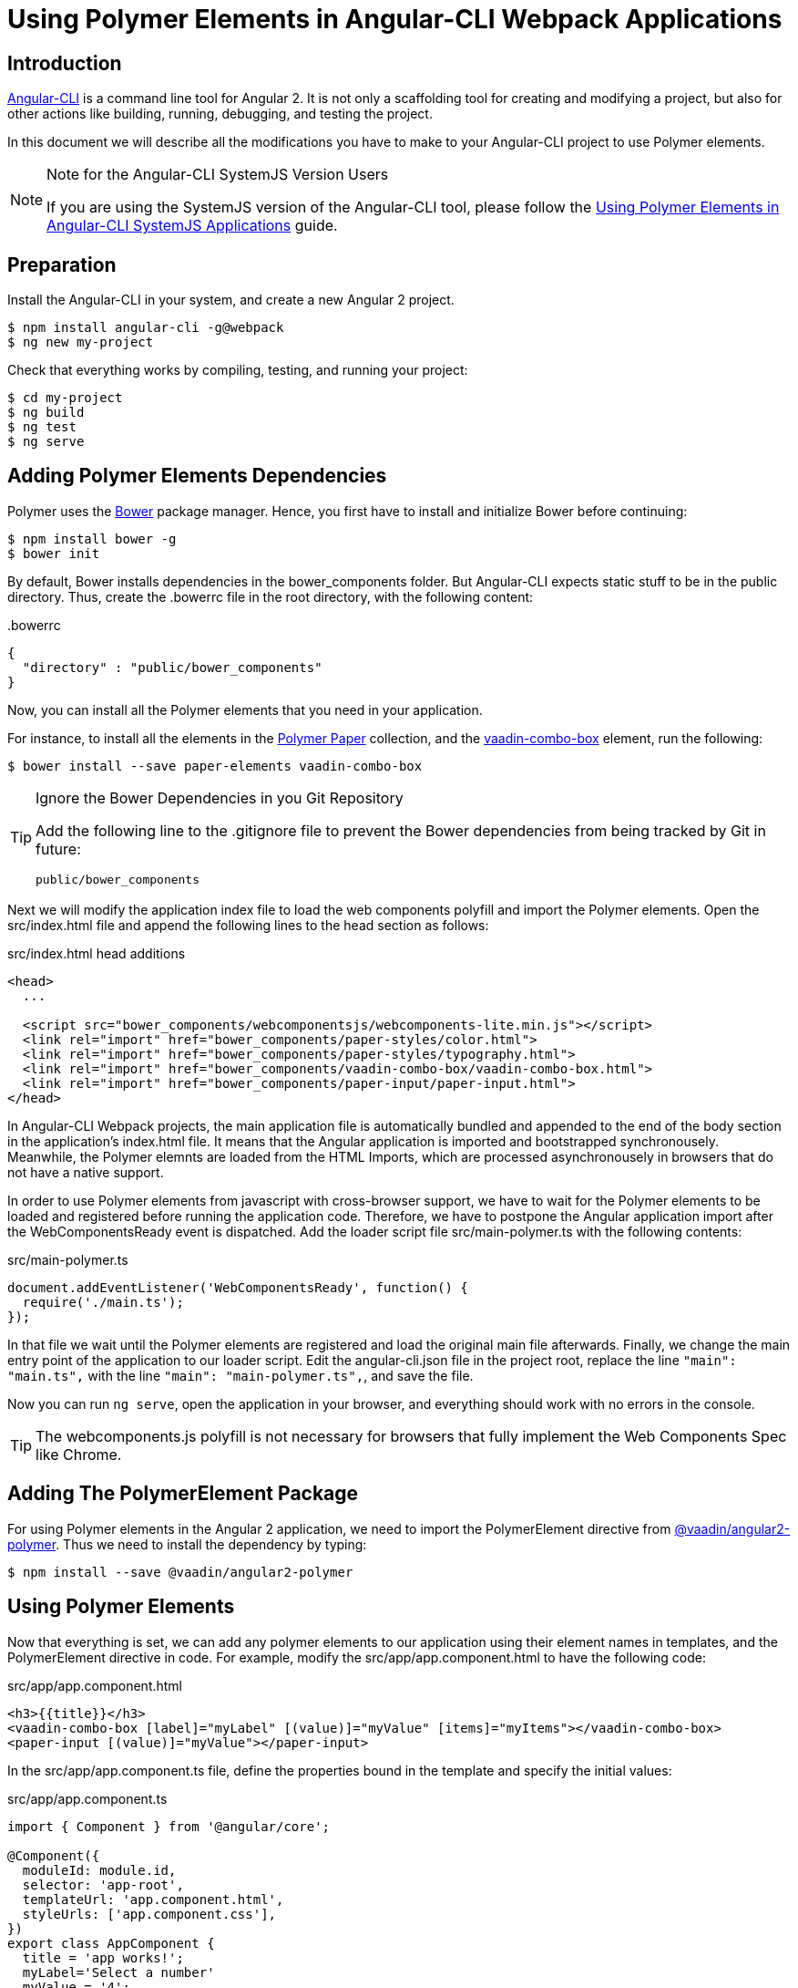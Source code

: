 [[vaadin-angular2-polymer.ng2cli]]
= Using Polymer Elements in Angular-CLI Webpack Applications

[[vaadin-angular2-polymer.ng2cli.introduction]]
== Introduction

https://github.com/angular/angular-cli[Angular-CLI] is a command line tool for Angular 2. It is not only a scaffolding tool for creating and modifying a project, but also for other actions like building, running, debugging, and testing the project.

In this document we will describe all the modifications you have to make to your Angular-CLI project to use Polymer elements.

[[vaadin-angular2-polymer.ng2cli.webpack-note]]
[NOTE]
.Note for the Angular-CLI SystemJS Version Users
====
If you are using the SystemJS version of the Angular-CLI tool, please follow the link:ng-cli.adoc[Using Polymer Elements in Angular-CLI SystemJS Applications] guide.
====


[[vaadin-angular2-polymer.ng2cli.preparation]]
== Preparation

Install the Angular-CLI in your system, and create a new Angular 2 project.

[subs="normal"]
----
[prompt]#$# [command]#npm# install angular-cli -g@webpack
[prompt]#$# [command]#ng# new [replaceable]#my-project#
----

Check that everything works by compiling, testing, and running your project:

[subs="normal"]
----
[prompt]#$# [command]#cd# [replaceable]#my-project#
[prompt]#$# [command]#ng# build
[prompt]#$# [command]#ng# test
[prompt]#$# [command]#ng# serve
----


[[vaadin-angular2-polymer.ng2cli.dependencies]]
== Adding Polymer Elements Dependencies

Polymer uses the http://bower.io/[Bower] package manager. Hence, you first  have to install and initialize Bower before continuing:

[subs="normal"]
----
[prompt]#$# [command]#npm# install bower -g
[prompt]#$# [command]#bower# init
----

By default, Bower installs dependencies in the [filename]#bower_components# folder. But Angular-CLI expects static stuff to be in the [filename]#public# directory. Thus, create the [filename]#.bowerrc# file in the root directory, with the following content:

[source,json]
.&#46;bowerrc
----
{
  "directory" : "public/bower_components"
}
----

Now, you can install all the Polymer elements that you need in your application.

For instance, to install all the elements in the https://elements.polymer-project.org/browse?package=paper-elements[Polymer Paper] collection, and the [elementname]#https://vaadin.com/elements/-/element/vaadin-combo-box[vaadin-combo-box]# element, run the following:

[subs="normal"]
----
[prompt]#$# [command]#bower# install --save [replaceable]#paper-elements vaadin-combo-box#
----

[TIP]
.Ignore the Bower Dependencies in you Git Repository
====
Add the following line to the [filename]#.gitignore# file to prevent the Bower dependencies from being tracked by Git in future:

[source]
----
public/bower_components
----
====

Next we will modify the application index file to load the web components polyfill and import the Polymer elements. Open the [filename]#src/index.html# file and append the following lines to the [elementname]#head# section as follows:

[source,html]
.src/index.html head additions
----
<head>
  ...

  <script src="bower_components/webcomponentsjs/webcomponents-lite.min.js"></script>
  <link rel="import" href="bower_components/paper-styles/color.html">
  <link rel="import" href="bower_components/paper-styles/typography.html">
  <link rel="import" href="bower_components/vaadin-combo-box/vaadin-combo-box.html">
  <link rel="import" href="bower_components/paper-input/paper-input.html">
</head>
----

In Angular-CLI Webpack projects, the main application file is automatically bundled and appended to the end of the [elementname]#body# section in the application’s [filename]#index.html# file. It means that the Angular application is imported and bootstrapped synchronousely. Meanwhile, the Polymer elemnts are loaded from the HTML Imports, which are processed asynchronousely in browsers that do not have a native support.

In order to use Polymer elements from javascript with cross-browser support, we have to wait for the Polymer elements to be loaded and registered before running the application code. Therefore, we have to postpone the Angular application import after the [eventname]#WebComponentsReady# event is dispatched. Add the loader script file [filename]#src/main-polymer.ts# with the following contents:

[source,typescript]
.src/main-polymer.ts
----
document.addEventListener('WebComponentsReady', function() {
  require('./main.ts');
});
----

In that file we wait until the Polymer elements are registered and load the original main file afterwards. Finally, we change the main entry point of the application to our loader script. Edit the [filename]#angular-cli.json# file in the project root, replace the line `"main": "main.ts",` with the line `"main": "main-polymer.ts",`, and save the file.

////
// TODO: `$ ng set` could be used for editing the config, but it is broken nowadays. Replace the editing instructions above with the following paragraph after this PR is merged: https://github.com/angular/angular-cli/pull/1800

Finally, run the following command to modify the application configuration file to use the [filename]#src/main-polymer.ts# file as a main application entry point:

[subs="normal"]
----
[prompt]#$# [command]#ng# set apps.0.main main-polymer.ts
----
////

Now you can run `ng serve`, open the application in your browser, and everything should work with no errors in the console.

[TIP]
The [filename]#webcomponents.js# polyfill is not necessary for browsers that fully implement the Web Components Spec like Chrome.


[[vaadin-angular2-polymer.ng2cli.directive]]
== Adding The PolymerElement Package

For using Polymer elements in the Angular 2 application, we need to import the [classname]#PolymerElement# directive from https://github.com/vaadin/angular2-polymer[@vaadin/angular2-polymer]. Thus we need to install the dependency by typing:

[subs="normal"]
----
[prompt]#$# [command]#npm# install --save @vaadin/angular2-polymer
----


[[vaadin-angular2-polymer.ng2cli.using]]
== Using Polymer Elements

Now that everything is set, we can add any polymer elements to our application using their element names in templates, and the [classname]#PolymerElement# directive in code.
For example, modify the [filename]#src/app/app.component.html# to have the following code:

[source,html]
.src/app/app.component.html
----
<h3>{{title}}</h3>
<vaadin-combo-box [label]="myLabel" [(value)]="myValue" [items]="myItems"></vaadin-combo-box>
<paper-input [(value)]="myValue"></paper-input>
----

In the [filename]#src/app/app.component.ts# file, define the properties bound in the template and specify the initial values:

[source,typescript]
.src/app/app.component.ts
----
import { Component } from '@angular/core';

@Component({
  moduleId: module.id,
  selector: 'app-root',
  templateUrl: 'app.component.html',
  styleUrls: ['app.component.css'],
})
export class AppComponent {
  title = 'app works!';
  myLabel='Select a number'
  myValue = '4';
  myItems = ['0', '1', '2', '3', '4', '5', '6', '7', '8', '9'];
}
----

Then import and add the [classname]#PolymerElement# directives and the [classname]#CUSTOM_ELEMENTS_SCHEMA# to the [classname]#AppModule#. Open the [filename]#src/app/app.module.ts# file and replace the contents with the following code:

[source,typescript]
.src/app/app.module.ts
----
import { BrowserModule } from '@angular/platform-browser';
import { NgModule, ApplicationRef, CUSTOM_ELEMENTS_SCHEMA } from '@angular/core';
import { CommonModule } from '@angular/common';
import { FormsModule } from '@angular/forms';
import { AppComponent } from './app.component';
import { PolymerElement } from '@vaadin/angular2-polymer';

@NgModule({
  declarations: [
    AppComponent,
    PolymerElement('vaadin-combo-box'),
    PolymerElement('paper-input')
  ],
  imports: [
    BrowserModule,
    CommonModule,
    FormsModule
  ],
  providers: [],
  entryComponents: [AppComponent],
  bootstrap: [AppComponent],
  schemas: [CUSTOM_ELEMENTS_SCHEMA]
})
export class AppModule {

}
----

Finally, you can use Polymer custom CSS properties and custom CSS mixins either: in the [filename]#app.component.ts# file for the scoped styles, or in the [filename]#index.html# file for the global ones.
In the following example we use mixins and properties defined in the Paper [elementname]#color# and [elementname]#typography# elements.

[source,html]
.src/index.html
----
<head>
  ...
  <style is="custom-style">
    body {
      @apply(--paper-font-body1);
    }
  </style>
</head>
----

[source,css]
.src/app/app.component.css
----
paper-input,
vaadin-combo-box {
  background: var(--paper-grey-200);
  padding: 8px;
}
----

